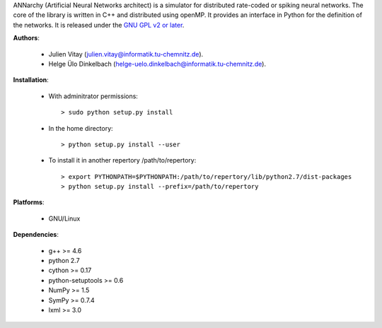 ANNarchy (Artificial Neural Networks architect) is a simulator for distributed rate-coded or spiking neural networks. The core of the library is written in C++ and distributed using openMP. It provides an interface in Python for the definition of the networks. It is released under the `GNU GPL v2 or later <http://www.gnu.org/licenses/gpl.html>`_.


**Authors**:

	* Julien Vitay (julien.vitay@informatik.tu-chemnitz.de). 
	
	* Helge Ülo Dinkelbach (helge-uelo.dinkelbach@informatik.tu-chemnitz.de). 

**Installation**:

    * With adminitrator permissions::
    
        > sudo python setup.py install
    
    * In the home directory::
    
        > python setup.py install --user
        
    * To install it in another repertory /path/to/repertory::
    
        > export PYTHONPATH=$PYTHONPATH:/path/to/repertory/lib/python2.7/dist-packages
        > python setup.py install --prefix=/path/to/repertory

**Platforms**:

    * GNU/Linux

**Dependencies**:

    * g++ >= 4.6
    
    * python 2.7
    
    * cython >= 0.17
	
    * python-setuptools >= 0.6
    
    * NumPy >= 1.5
    
    * SymPy >= 0.7.4
    
    * lxml >= 3.0
